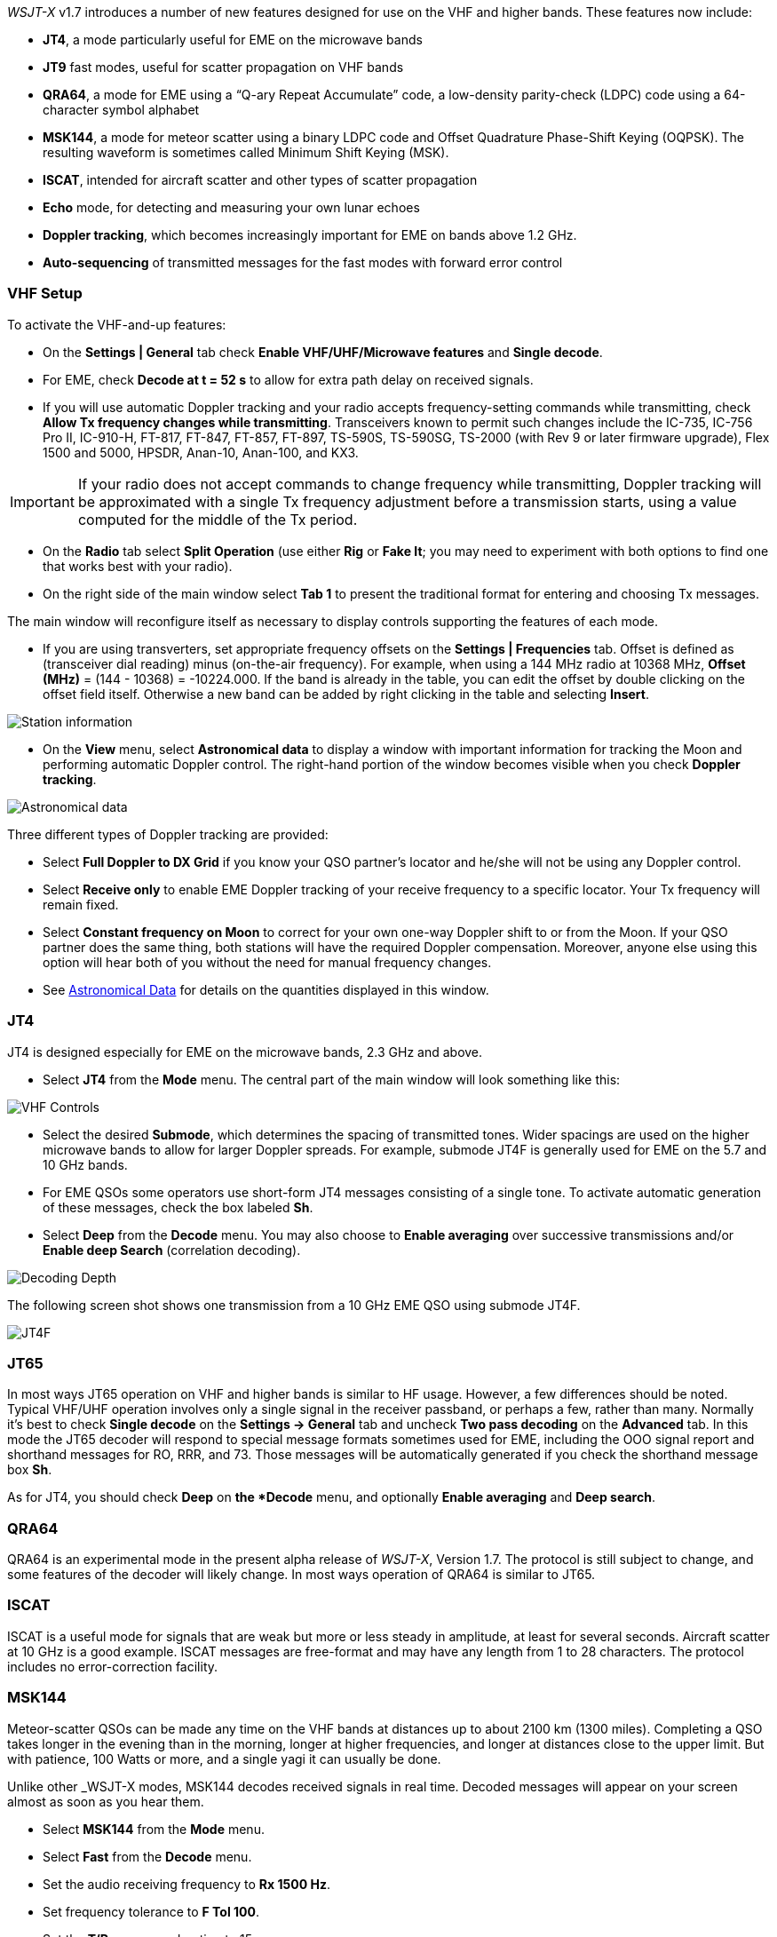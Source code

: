_WSJT-X_ v1.7 introduces a number of new features designed for use
on the VHF and higher bands.  These features now include:

- *JT4*, a mode particularly useful for EME on the microwave bands

- *JT9* fast modes, useful for scatter propagation on VHF bands

- *QRA64*, a mode for EME using a "`Q-ary Repeat Accumulate`" code,
a low-density parity-check (LDPC) code using a 64-character symbol
alphabet

- *MSK144*, a mode for meteor scatter using a binary LDPC code and
Offset Quadrature Phase-Shift Keying (OQPSK).  The resulting waveform
is sometimes called Minimum Shift Keying (MSK).

- *ISCAT*, intended for aircraft scatter and other types of scatter
propagation

- *Echo* mode, for detecting and measuring your own lunar echoes

- *Doppler tracking*, which becomes increasingly important for EME
on bands above 1.2 GHz.

- *Auto-sequencing* of transmitted messages for the fast modes with
forward error control

[[VHF_SETUP]]
=== VHF Setup

To activate the VHF-and-up features:

- On the *Settings | General* tab check *Enable VHF/UHF/Microwave
features* and *Single decode*.

- For EME, check *Decode at t = 52 s* to allow for extra path delay on
received signals.

- If you will use automatic Doppler tracking and your radio accepts
frequency-setting commands while transmitting, check *Allow Tx
frequency changes while transmitting*.  Transceivers known to permit
such changes include the IC-735, IC-756 Pro II, IC-910-H, FT-817,
FT-847, FT-857, FT-897, TS-590S, TS-590SG, TS-2000 (with Rev 9 or
later firmware upgrade), Flex 1500 and 5000, HPSDR, Anan-10, Anan-100,
and KX3.

IMPORTANT: If your radio does not accept commands to change frequency
while transmitting, Doppler tracking will be approximated with a
single Tx frequency adjustment before a transmission starts, using a
value computed for the middle of the Tx period.

- On the *Radio* tab select *Split Operation* (use either *Rig* or
*Fake It*; you may need to experiment with both options to find one
that works best with your radio).

- On the right side of the main window select *Tab 1* to present the
traditional format for entering and choosing Tx messages.

The main window will reconfigure itself as necessary to display
controls supporting the features of each mode.

- If you are using transverters, set appropriate frequency offsets on
the *Settings | Frequencies* tab.  Offset is defined as (transceiver
dial reading) minus (on-the-air frequency).  For example, when using a
144 MHz radio at 10368 MHz, *Offset (MHz)* = (144 - 10368) =
-10224.000.  If the band is already in the table, you can edit the
offset by double clicking on the offset field itself.  Otherwise a new
band can be added by right clicking in the table and selecting
*Insert*.

image::Add_station_info.png[align="center",alt="Station information"]

- On the *View* menu, select *Astronomical data* to display a window
with important information for tracking the Moon and performing
automatic Doppler control.  The right-hand portion of the window
becomes visible when you check *Doppler tracking*.

image::Astronomical_data.png[align="center",alt="Astronomical data"]

Three different types of Doppler tracking are provided:

- Select *Full Doppler to DX Grid* if you know your QSO partner's locator
and he/she will not be using any Doppler control.

- Select *Receive only* to enable EME Doppler tracking of your receive
frequency to a specific locator. Your Tx frequency will remain fixed.

- Select *Constant frequency on Moon* to correct for your own one-way
Doppler shift to or from the Moon.  If your QSO partner does the same
thing, both stations will have the required Doppler compensation.
Moreover, anyone else using this option will hear both of you
without the need for manual frequency changes.

- See <<ASTRODATA,Astronomical Data>> for details on the quantities
displayed in this window.

=== JT4

JT4 is designed especially for EME on the microwave bands, 2.3 GHz and
above.

- Select *JT4* from the *Mode* menu.  The central part of the main
window will look something like this:

image::VHF_controls.png[align="center",alt="VHF Controls"]

- Select the desired *Submode*, which determines the spacing of
transmitted tones. Wider spacings are used on the higher microwave
bands to allow for larger Doppler spreads. For example, submode JT4F
is generally used for EME on the 5.7 and 10 GHz bands.

- For EME QSOs some operators use short-form JT4 messages consisting
of a single tone.  To activate automatic generation of these messages,
check the box labeled *Sh*.

- Select *Deep* from the *Decode* menu.  You may also choose to
*Enable averaging* over successive transmissions and/or *Enable deep
Search* (correlation decoding).

image::decoding_depth.png[align="center",alt="Decoding Depth"]

The following screen shot shows one transmission from a 10 GHz EME
QSO using submode JT4F.

image::JT4F.png[align="center",alt="JT4F"]

=== JT65

In most ways JT65 operation on VHF and higher bands is similar to HF
usage.  However, a few differences should be noted.  Typical VHF/UHF
operation involves only a single signal in the receiver passband, or
perhaps a few, rather than many.  Normally it's best to check *Single
decode* on the *Settings -> General* tab and uncheck *Two pass
decoding* on the *Advanced* tab.  In this mode the JT65 decoder will
respond to special message formats sometimes used for EME, including
the OOO signal report and shorthand messages for RO, RRR, and 73.
Those messages will be automatically generated if you check the
shorthand message box *Sh*.

As for JT4, you should check *Deep* on *the *Decode* menu, and
optionally *Enable averaging* and *Deep search*.


=== QRA64

QRA64 is an experimental mode in the present alpha release of
_WSJT-X_, Version 1.7.  The protocol is still subject to change, and
some features of the decoder will likely change.  In most ways
operation of QRA64 is similar to JT65.

=== ISCAT

ISCAT is a useful mode for signals that are weak but more or less
steady in amplitude, at least for several seconds.  Aircraft scatter
at 10 GHz is a good example.  ISCAT messages are free-format and may
have any length from 1 to 28 characters.  The protocol includes no
error-correction facility.

=== MSK144

Meteor-scatter QSOs can be made any time on the VHF bands at distances
up to about 2100 km (1300 miles).  Completing a QSO takes longer in
the evening than in the morning, longer at higher frequencies, and
longer at distances close to the upper limit.  But with patience, 
100 Watts or more, and a single yagi it can usually be done.

Unlike other _WSJT-X modes, MSK144 decodes received signals in real
time.  Decoded messages will appear on your screen almost as soon as
you hear them.

- Select *MSK144* from the *Mode* menu.

- Select *Fast* from the *Decode* menu.

- Set the audio receiving frequency to *Rx 1500 Hz*.

- Set frequency tolerance to *F Tol 100*.

- Set the *T/R* sequence duration to 15 s.

- To match decoding depth to your computer's capability, click
*Monitor* (if it's not already green) to start a receiving sequence
and observe the percentage of CPU usage displayed on the _Receiving_
label in the Status Bar:

image::Rx_pct_MSK144.png[align="center",alt="MSK144 Percent CPU"]

- The displayed number (here 17%) indicates the fraction of CPU
capability used being used by the MSK144 real-time decoder.  If it is
well below 100% you may increase the decoding depth from *Fast*
to *Normal* or *Deep*, and increase *F Tol* from 100 to 200 Hz.

IMPORTANT: Most modern multi-core computers can easily handle the
optimum parameters *Deep* and *F Tol 200*.  Slower machines may not be
able to keep up at these settings; in that case there will be a modest
loss in decoding capability for the weakest pings.

- T/R sequences of 15 seconds or less requires choosing your
transmitted messages very quickly.  Check *Auto Seq* to have the
computer make the necessary decisions automatically, based on received
messages.

For operation at 144 MHz or above you may find it helpful to use
short-format messages for Tx3, Tx4, and Tx5.  These messages are 20 ms
long, compared with 72 ms for full-length MSK144 messages.  Their
information content is a 12-bit hash of the two callsigns, rather than
the callsigns themselves, plus a 4-bit report, acknowledgment, or
sign-off.  Only the intended recipient can decode short-messages.

- Check *Sh* to enable short messages.

IMPORTANT: There is little or no advantage to using MSK144 *Sh*
messages at 50 or 70 MHz.  At these frequencies most pings are long
enough to support standard messages.

=== Echo Mode

*Echo* mode allows you to make sensitive measurements of your own
lunar echoes even when they are too weak to be heard. Select *Echo*
from the *Mode* menu, aim your antenna at the moon, pick a clear
frequency, and toggle click *Tx Enable*. _WSJT-X_ will then cycle
through the following loop every 6 seconds:

1. Transmit a 1500 Hz fixed tone for 2.3 s
2. Wait about 0.2 s for start of the return echo
3. Record the received signal for 2.3 s
4. Analyze, average, and display the results
5. Repeat from step 1

To make a sequence of echo tests:

- Select *Echo* from the *Mode* menu.

- Check *Doppler tracking* and *Constant frequency on the Moon* on the
Astronomical Data window.

- Be sure that your rig control has been set up for _Split Operation_,
using either *Rig* or *Fake It* on the *Settings | Radio* tab.

- Click *Enable Tx* on the main window to start a sequence of 6-second
cycles.

- _WSJT-X_ calculates and compensates for Doppler shift automatically.
Your return echo should always appear at the center of the plot area
on the Echo Graph window, as in the screen shot below.

image::echo_144.png[align="center",alt="Echo 144 MHz"]
